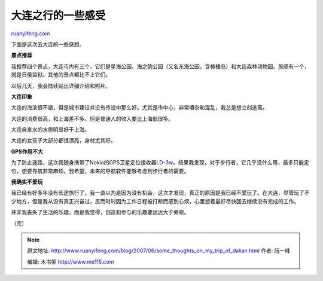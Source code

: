 .. _200706_some_thoughts_on_my_trip_of_dalian:

大连之行的一些感受
=====================================

`ruanyifeng.com <http://www.ruanyifeng.com/blog/2007/06/some_thoughts_on_my_trip_of_dalian.html>`__

下面是这次去大连的一些感想。

**景点推荐**

我推荐四个景点，大连市内有三个，它们是星海公园、海之韵公园（又名东海公园，含棒棰岛）和大连森林动物园。旅顺有一个，就是日俄监狱。其他的景点都比不上它们。

以后几天，我会陆续贴出详细介绍和照片。

**大连印象**

大连的海滨很不错，但是城市建设并没有传说中那么好。尤其是市中心，非常嘈杂和混乱，我总是想立刻逃离。

大连的消费很高，和上海差不多。但是普通人的收入要比上海低很多。

大连自来水的水质明显好于上海。

大连的女孩子大部分都很漂亮，身材尤其好。

**GPS作用不大**

为了防止迷路，这次我随身携带了Nokia的GPS卫星定位接收器\ `LD-3w <http://www.google.com/search?q=%E8%AF%BA%E5%9F%BA%E4%BA%9A+ld-3w&sourceid=navclient-ff&ie=UTF-8&rlz=1B3GGGL_zh-CNCN213CN213>`__\ 。结果我发现，对于步行者，它几乎没什么用，最多只能定位，想要导航非常麻烦。我希望，未来的导航软件能够考虑到步行者的需要。

**我确实不爱玩**

我已经有好多年没有长途旅行了。我一直以为是因为没有机会，这次才发现，真正的原因是我已经不爱玩了。在大连，尽管玩了不少地方，但是我从没有真正兴奋过，反而时时因为工作日程被打断而感到心烦，心里想着最好尽快回去继续没有完成的工作。

并非我丧失了生活的乐趣，而是我觉得，创造和参与的乐趣要远远大于旁观。

（完）

.. note::
    原文地址: http://www.ruanyifeng.com/blog/2007/06/some_thoughts_on_my_trip_of_dalian.html 
    作者: 阮一峰 

    编辑: 木书架 http://www.me115.com